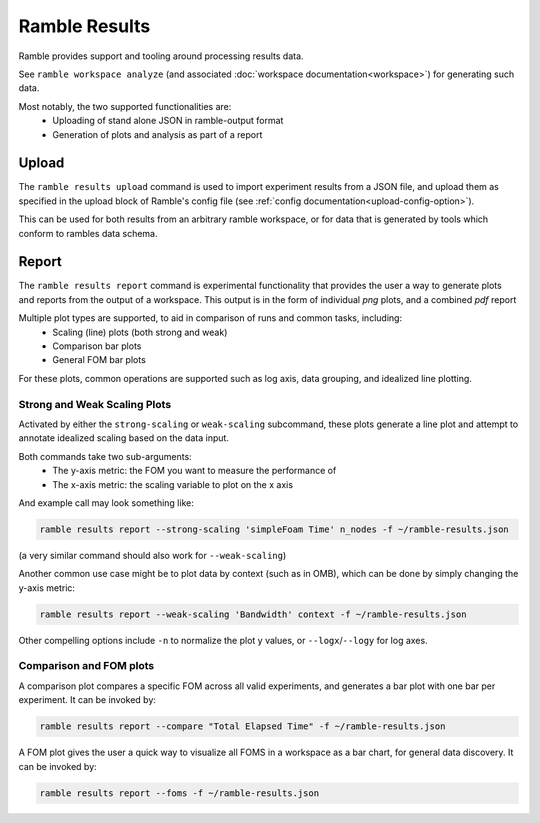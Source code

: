 .. Copyright 2022-2025 The Ramble Authors

   Licensed under the Apache License, Version 2.0 <LICENSE-APACHE or
   https://www.apache.org/licenses/LICENSE-2.0> or the MIT license
   <LICENSE-MIT or https://opensource.org/licenses/MIT>, at your
   option. This file may not be copied, modified, or distributed
   except according to those terms.

.. _workspace:

================
Ramble Results
================

Ramble provides support and tooling around processing results data.

See ``ramble workspace analyze`` (and associated :doc:`workspace documentation<workspace>`) for generating such data.

Most notably, the two supported functionalities are:
  * Uploading of stand alone JSON in ramble-output format
  * Generation of plots and analysis as part of a report

-------------------
Upload
-------------------

The ``ramble results upload`` command is used to import experiment results from
a JSON file, and upload them as specified in the upload block of Ramble's
config file (see :ref:`config documentation<upload-config-option>`).

This can be used for both results from an arbitrary ramble workspace, or for
data that is generated by tools which conform to rambles data schema.

-------------------
Report
-------------------
The ``ramble results report`` command is experimental functionality that provides
the user a way to generate plots and reports from the output of a workspace.
This output is in the form of individual `png` plots, and a combined `pdf`
report

Multiple plot types are supported, to aid in comparison of runs and common tasks, including:
  * Scaling (line) plots (both strong and weak)
  * Comparison bar plots
  * General FOM bar plots

For these plots, common operations are supported such as log axis, data
grouping, and idealized line plotting.

^^^^^^^^^^^^^^^
Strong and Weak Scaling Plots
^^^^^^^^^^^^^^^

Activated by either the ``strong-scaling`` or ``weak-scaling`` subcommand, these plots generate a line plot and attempt to annotate idealized scaling based on the data input.

Both commands take two sub-arguments:
  * The y-axis metric: the FOM you want to measure the performance of
  * The x-axis metric: the scaling variable to plot on the x axis

And example call may look something like:

.. code-block:: console

   ramble results report --strong-scaling 'simpleFoam Time' n_nodes -f ~/ramble-results.json

(a very similar command should also work for ``--weak-scaling``)

Another common use case might be to plot data by context (such as in OMB), which can be done by simply changing the y-axis metric:

.. code-block:: console

    ramble results report --weak-scaling 'Bandwidth' context -f ~/ramble-results.json

Other compelling options include ``-n`` to normalize the plot y values, or ``--logx``/``--logy`` for log axes.

^^^^^^^^^^^^^^^^^^^
Comparison and FOM plots
^^^^^^^^^^^^^^^^^^^

A comparison plot compares a specific FOM across all valid experiments, and generates a bar plot with one bar per experiment. It can be invoked by:

.. code-block:: console

    ramble results report --compare "Total Elapsed Time" -f ~/ramble-results.json

A FOM plot gives the user a quick way to visualize all FOMS in a workspace as a bar chart, for general data discovery. It can be invoked by:

.. code-block:: console

    ramble results report --foms -f ~/ramble-results.json
